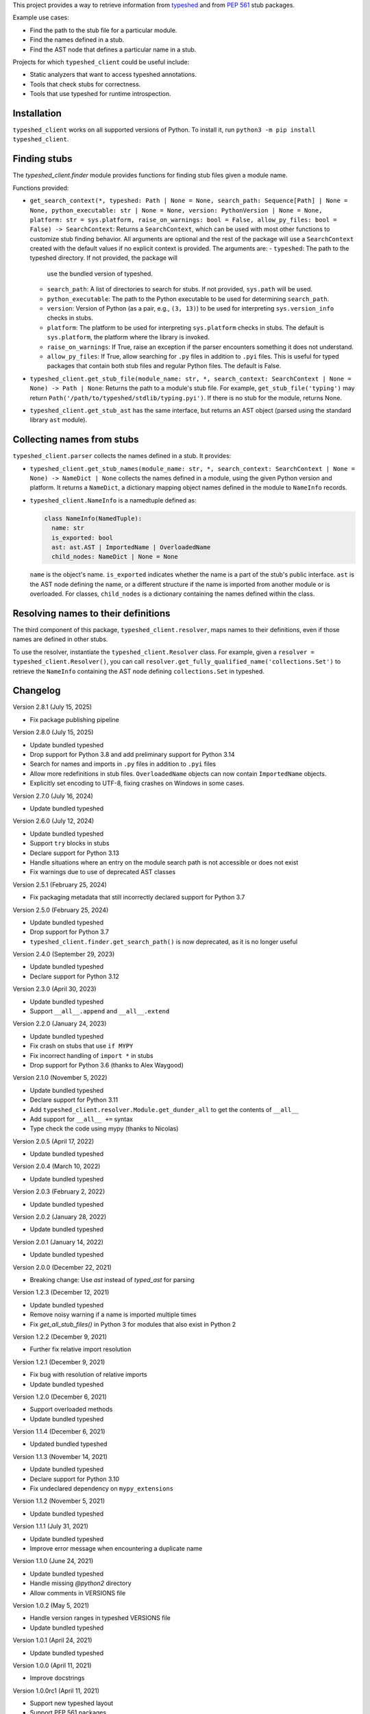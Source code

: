 This project provides a way to retrieve information from
`typeshed <https://www.github.com/python/typeshed>`_ and from
`PEP 561 <https://www.python.org/dev/peps/pep-0561/>`_ stub packages.

Example use cases:

- Find the path to the stub file for a particular module.
- Find the names defined in a stub.
- Find the AST node that defines a particular name in a stub.

Projects for which ``typeshed_client`` could be useful include:

- Static analyzers that want to access typeshed annotations.
- Tools that check stubs for correctness.
- Tools that use typeshed for runtime introspection.

Installation
------------

``typeshed_client`` works on all supported versions of Python. To install it, run
``python3 -m pip install typeshed_client``.

Finding stubs
-------------

The `typeshed_client.finder` module provides functions for finding stub files
given a module name.

Functions provided:

- ``get_search_context(*, typeshed: Path | None = None,
  search_path: Sequence[Path] | None = None, python_executable: str | None = None,
  version: PythonVersion | None = None, platform: str = sys.platform,
  raise_on_warnings: bool = False, allow_py_files: bool = False) -> SearchContext``:
  Returns a ``SearchContext``, which can be used with most other functions to customize
  stub finding behavior. All arguments are optional and the rest of the package will use
  a ``SearchContext`` created with the default values if no explicit context is provided.
  The arguments are:
  - ``typeshed``: The path to the typeshed directory. If not provided, the package will
    use the bundled version of typeshed.
  - ``search_path``: A list of directories to search for stubs. If not provided,
    ``sys.path`` will be used.
  - ``python_executable``: The path to the Python executable to be used for determining
    ``search_path``.
  - ``version``: Version of Python (as a pair, e.g., ``(3, 13)``) to be used for
    interpreting ``sys.version_info`` checks in stubs.
  - ``platform``: The platform to be used for interpreting ``sys.platform`` checks in
    stubs. The default is ``sys.platform``, the platform where the library is invoked.
  - ``raise_on_warnings``: If True, raise an exception if the parser encounters something
    it does not understand.
  - ``allow_py_files``: If True, allow searching for ``.py`` files in addition to
    ``.pyi`` files. This is useful for typed packages that contain both stub files and
    regular Python files. The default is False.
- ``typeshed_client.get_stub_file(module_name: str, *,
  search_context: SearchContext | None = None) -> Path | None``: Returns
  the path to a module's stub file. For example,
  ``get_stub_file('typing')`` may return
  ``Path('/path/to/typeshed/stdlib/typing.pyi')``. If there is no stub for the
  module, returns None.
- ``typeshed_client.get_stub_ast`` has the same interface, but returns an AST
  object (parsed using the standard library ``ast`` module).

Collecting names from stubs
---------------------------

``typeshed_client.parser`` collects the names defined in a stub. It provides:

- ``typeshed_client.get_stub_names(module_name: str, *,
  search_context: SearchContext | None = None) -> NameDict | None`` collects the names
  defined in a module, using the given Python version and platform. It
  returns a ``NameDict``, a dictionary mapping object names defined in the module
  to ``NameInfo`` records.
- ``typeshed_client.NameInfo`` is a namedtuple defined as:

  .. code-block:: python

      class NameInfo(NamedTuple):
        name: str
        is_exported: bool
        ast: ast.AST | ImportedName | OverloadedName
        child_nodes: NameDict | None = None

  ``name`` is the object's name. ``is_exported`` indicates whether the name is a
  part of the stub's public interface. ``ast`` is the AST node defining the name,
  or a different structure if the name is imported from another module or is
  overloaded. For classes, ``child_nodes`` is a dictionary containing the names
  defined within the class.

Resolving names to their definitions
------------------------------------

The third component of this package, ``typeshed_client.resolver``, maps names to
their definitions, even if those names are defined in other stubs.

To use the resolver, instantiate the ``typeshed_client.Resolver``
class. For example, given a ``resolver = typeshed_client.Resolver()``, you can
call ``resolver.get_fully_qualified_name('collections.Set')`` to retrieve the
``NameInfo`` containing the AST node defining ``collections.Set`` in typeshed.

Changelog
---------

Version 2.8.1 (July 15, 2025)

- Fix package publishing pipeline

Version 2.8.0 (July 15, 2025)

- Update bundled typeshed
- Drop support for Python 3.8 and add preliminary support for Python 3.14
- Search for names and imports in ``.py`` files in addition to ``.pyi`` files
- Allow more redefinitions in stub files. ``OverloadedName`` objects can now
  contain ``ImportedName`` objects.
- Explicitly set encoding to UTF-8, fixing crashes on Windows in some cases.

Version 2.7.0 (July 16, 2024)

- Update bundled typeshed

Version 2.6.0 (July 12, 2024)

- Update bundled typeshed
- Support ``try`` blocks in stubs
- Declare support for Python 3.13
- Handle situations where an entry on the module search path is not
  accessible or does not exist
- Fix warnings due to use of deprecated AST classes

Version 2.5.1 (February 25, 2024)

- Fix packaging metadata that still incorrectly declared support for Python 3.7

Version 2.5.0 (February 25, 2024)

- Update bundled typeshed
- Drop support for Python 3.7
- ``typeshed_client.finder.get_search_path()`` is now deprecated, as it is no longer useful

Version 2.4.0 (September 29, 2023)

- Update bundled typeshed
- Declare support for Python 3.12

Version 2.3.0 (April 30, 2023)

- Update bundled typeshed
- Support ``__all__.append`` and ``__all__.extend``

Version 2.2.0 (January 24, 2023)

- Update bundled typeshed
- Fix crash on stubs that use ``if MYPY``
- Fix incorrect handling of ``import *`` in stubs
- Drop support for Python 3.6 (thanks to Alex Waygood)

Version 2.1.0 (November 5, 2022)

- Update bundled typeshed
- Declare support for Python 3.11
- Add ``typeshed_client.resolver.Module.get_dunder_all`` to get the contents of ``__all__``
- Add support for ``__all__ +=`` syntax
- Type check the code using mypy (thanks to Nicolas)

Version 2.0.5 (April 17, 2022)

- Update bundled typeshed

Version 2.0.4 (March 10, 2022)

- Update bundled typeshed

Version 2.0.3 (February 2, 2022)

- Update bundled typeshed

Version 2.0.2 (January 28, 2022)

- Update bundled typeshed

Version 2.0.1 (January 14, 2022)

- Update bundled typeshed

Version 2.0.0 (December 22, 2021)

- Breaking change: Use `ast` instead of `typed_ast` for parsing

Version 1.2.3 (December 12, 2021)

- Update bundled typeshed
- Remove noisy warning if a name is imported multiple times
- Fix `get_all_stub_files()` in Python 3 for modules that also exist in Python 2

Version 1.2.2 (December 9, 2021)

- Further fix relative import resolution

Version 1.2.1 (December 9, 2021)

- Fix bug with resolution of relative imports
- Update bundled typeshed

Version 1.2.0 (December 6, 2021)

- Support overloaded methods
- Update bundled typeshed

Version 1.1.4 (December 6, 2021)

- Updated bundled typeshed

Version 1.1.3 (November 14, 2021)

- Update bundled typeshed
- Declare support for Python 3.10
- Fix undeclared dependency on ``mypy_extensions``

Version 1.1.2 (November 5, 2021)

- Update bundled typeshed

Version 1.1.1 (July 31, 2021)

- Update bundled typeshed
- Improve error message when encountering a duplicate name

Version 1.1.0 (June 24, 2021)

- Update bundled typeshed
- Handle missing `@python2` directory
- Allow comments in VERSIONS file

Version 1.0.2 (May 5, 2021)

- Handle version ranges in typeshed VERSIONS file
- Update bundled typeshed

Version 1.0.1 (April 24, 2021)

- Update bundled typeshed

Version 1.0.0 (April 11, 2021)

- Improve docstrings

Version 1.0.0rc1 (April 11, 2021)

- Support new typeshed layout
- Support PEP 561 packages
- Bundle typeshed directly instead of relying on mypy

Version 0.4 (December 2, 2019)

- Performance improvement
- Code quality improvements

Version 0.3 (November 23, 2019)

- Update location of typeshed for newer mypy versions

Version 0.2 (May 25, 2017)

- Support using a custom typeshed directory
- Add ``get_all_stub_files()``
- Handle ``from module import *``
- Bug fixes

Version 0.1 (May 4, 2017)

- Initial release
